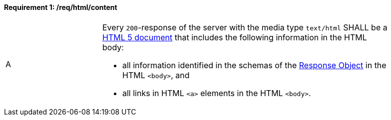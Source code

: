 [[req_html_content]]
==== *Requirement {counter:req-id}: /req/html/content*
[width="90%",cols="2,6a"]
|===
^|A |Every `200`-response of the server with the media type `text/html` SHALL be a link:https://www.w3.org/TR/html5/[HTML 5 document] that includes the following information in the HTML body:

* all information identified in the schemas of the link:http://spec.openapis.org/oas/v3.0.3#responseObject[Response Object] in the HTML `<body>`, and
* all links in HTML `<a>` elements in the HTML `<body>`.
|===


